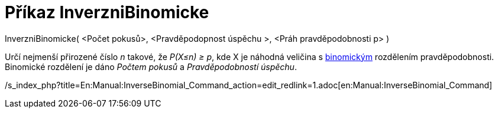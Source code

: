 = Příkaz InverzniBinomicke
:page-en: commands/InverseBinomial
ifdef::env-github[:imagesdir: /cs/modules/ROOT/assets/images]

InverzniBinomicke( <Počet pokusů>, <Pravděpodopnost úspěchu >, <Práh pravděpodobnosti p> )

Určí nejmenší přirozené číslo _n_ takové, že _P(X≤n) ≥ p_, kde X je náhodná veličina s
http://en.wikipedia.org/wiki/cs:Binomick%C3%A9_rozd%C4%9Blen%C3%AD[binomickým] rozdělením pravděpodobnosti. Binomické
rozdělení je dáno _Počtem pokusů_ a _Pravděpodobností úspěchu_.

/s_index_php?title=En:Manual:InverseBinomial_Command_action=edit_redlink=1.adoc[en:Manual:InverseBinomial_Command]
